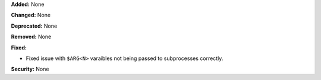 **Added:** None

**Changed:** None

**Deprecated:** None

**Removed:** None

**Fixed:**

* Fixed issue with ``$ARG<N>`` varaibles not being passed to subprocesses correctly.

**Security:** None
